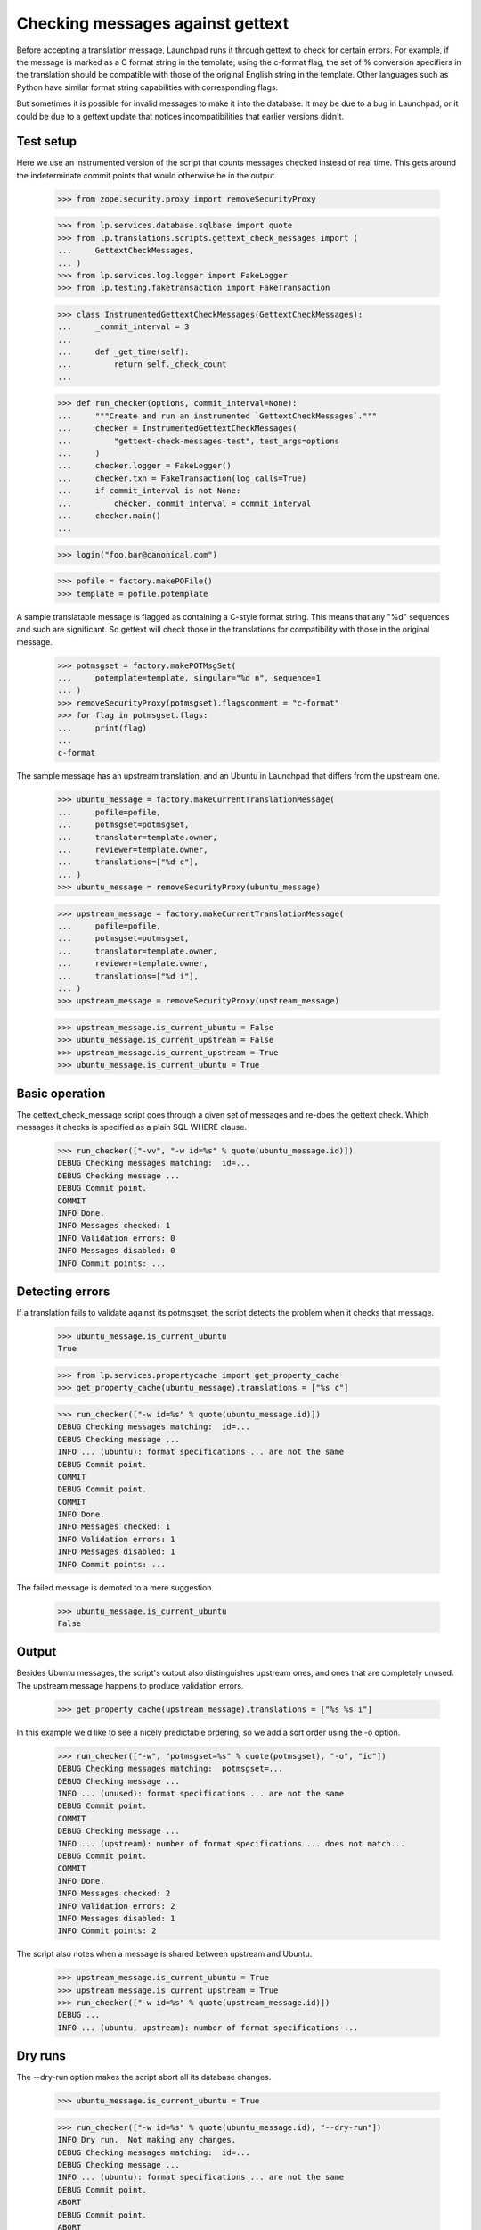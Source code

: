 Checking messages against gettext
=================================

Before accepting a translation message, Launchpad runs it through
gettext to check for certain errors.  For example, if the message is
marked as a C format string in the template, using the c-format flag,
the set of % conversion specifiers in the translation should be
compatible with those of the original English string in the template.
Other languages such as Python have similar format string capabilities
with corresponding flags.

But sometimes it is possible for invalid messages to make it into the
database.  It may be due to a bug in Launchpad, or it could be due to a
gettext update that notices incompatibilities that earlier versions
didn't.


Test setup
----------

Here we use an instrumented version of the script that counts messages
checked instead of real time.  This gets around the indeterminate commit
points that would otherwise be in the output.

    >>> from zope.security.proxy import removeSecurityProxy

    >>> from lp.services.database.sqlbase import quote
    >>> from lp.translations.scripts.gettext_check_messages import (
    ...     GettextCheckMessages,
    ... )
    >>> from lp.services.log.logger import FakeLogger
    >>> from lp.testing.faketransaction import FakeTransaction

    >>> class InstrumentedGettextCheckMessages(GettextCheckMessages):
    ...     _commit_interval = 3
    ...
    ...     def _get_time(self):
    ...         return self._check_count
    ...

    >>> def run_checker(options, commit_interval=None):
    ...     """Create and run an instrumented `GettextCheckMessages`."""
    ...     checker = InstrumentedGettextCheckMessages(
    ...         "gettext-check-messages-test", test_args=options
    ...     )
    ...     checker.logger = FakeLogger()
    ...     checker.txn = FakeTransaction(log_calls=True)
    ...     if commit_interval is not None:
    ...         checker._commit_interval = commit_interval
    ...     checker.main()
    ...

    >>> login("foo.bar@canonical.com")

    >>> pofile = factory.makePOFile()
    >>> template = pofile.potemplate

A sample translatable message is flagged as containing a C-style format
string.  This means that any "%d" sequences and such are significant.
So gettext will check those in the translations for compatibility with
those in the original message.

    >>> potmsgset = factory.makePOTMsgSet(
    ...     potemplate=template, singular="%d n", sequence=1
    ... )
    >>> removeSecurityProxy(potmsgset).flagscomment = "c-format"
    >>> for flag in potmsgset.flags:
    ...     print(flag)
    ...
    c-format

The sample message has an upstream translation, and an Ubuntu
in Launchpad that differs from the upstream one.

    >>> ubuntu_message = factory.makeCurrentTranslationMessage(
    ...     pofile=pofile,
    ...     potmsgset=potmsgset,
    ...     translator=template.owner,
    ...     reviewer=template.owner,
    ...     translations=["%d c"],
    ... )
    >>> ubuntu_message = removeSecurityProxy(ubuntu_message)

    >>> upstream_message = factory.makeCurrentTranslationMessage(
    ...     pofile=pofile,
    ...     potmsgset=potmsgset,
    ...     translator=template.owner,
    ...     reviewer=template.owner,
    ...     translations=["%d i"],
    ... )
    >>> upstream_message = removeSecurityProxy(upstream_message)

    >>> upstream_message.is_current_ubuntu = False
    >>> ubuntu_message.is_current_upstream = False
    >>> upstream_message.is_current_upstream = True
    >>> ubuntu_message.is_current_ubuntu = True


Basic operation
---------------

The gettext_check_message script goes through a given set of messages
and re-does the gettext check.  Which messages it checks is specified as
a plain SQL WHERE clause.

    >>> run_checker(["-vv", "-w id=%s" % quote(ubuntu_message.id)])
    DEBUG Checking messages matching:  id=...
    DEBUG Checking message ...
    DEBUG Commit point.
    COMMIT
    INFO Done.
    INFO Messages checked: 1
    INFO Validation errors: 0
    INFO Messages disabled: 0
    INFO Commit points: ...


Detecting errors
----------------

If a translation fails to validate against its potmsgset, the script
detects the problem when it checks that message.

    >>> ubuntu_message.is_current_ubuntu
    True

    >>> from lp.services.propertycache import get_property_cache
    >>> get_property_cache(ubuntu_message).translations = ["%s c"]

    >>> run_checker(["-w id=%s" % quote(ubuntu_message.id)])
    DEBUG Checking messages matching:  id=...
    DEBUG Checking message ...
    INFO ... (ubuntu): format specifications ... are not the same
    DEBUG Commit point.
    COMMIT
    DEBUG Commit point.
    COMMIT
    INFO Done.
    INFO Messages checked: 1
    INFO Validation errors: 1
    INFO Messages disabled: 1
    INFO Commit points: ...

The failed message is demoted to a mere suggestion.

    >>> ubuntu_message.is_current_ubuntu
    False


Output
------

Besides Ubuntu messages, the script's output also distinguishes
upstream ones, and ones that are completely unused. The upstream message
happens to produce validation errors.

    >>> get_property_cache(upstream_message).translations = ["%s %s i"]

In this example we'd like to see a nicely predictable ordering, so we
add a sort order using the -o option.

    >>> run_checker(["-w", "potmsgset=%s" % quote(potmsgset), "-o", "id"])
    DEBUG Checking messages matching:  potmsgset=...
    DEBUG Checking message ...
    INFO ... (unused): format specifications ... are not the same
    DEBUG Commit point.
    COMMIT
    DEBUG Checking message ...
    INFO ... (upstream): number of format specifications ... does not match...
    DEBUG Commit point.
    COMMIT
    INFO Done.
    INFO Messages checked: 2
    INFO Validation errors: 2
    INFO Messages disabled: 1
    INFO Commit points: 2

The script also notes when a message is shared between upstream and Ubuntu.

    >>> upstream_message.is_current_ubuntu = True
    >>> upstream_message.is_current_upstream = True
    >>> run_checker(["-w id=%s" % quote(upstream_message.id)])
    DEBUG ...
    INFO ... (ubuntu, upstream): number of format specifications ...


Dry runs
--------

The --dry-run option makes the script abort all its database changes.

    >>> ubuntu_message.is_current_ubuntu = True

    >>> run_checker(["-w id=%s" % quote(ubuntu_message.id), "--dry-run"])
    INFO Dry run.  Not making any changes.
    DEBUG Checking messages matching:  id=...
    DEBUG Checking message ...
    INFO ... (ubuntu): format specifications ... are not the same
    DEBUG Commit point.
    ABORT
    DEBUG Commit point.
    ABORT
    INFO Done.
    INFO Messages checked: 1
    INFO Validation errors: 1
    INFO Messages disabled: 1
    INFO Commit points: 2


Commit points
-------------

To avoid long-running transactions and potential locks, the script
commits regularly.  Normally this happens every few seconds.  For the
purpose of this test we count messages checked.  If we set the commit
interval to 1, we get a commit after every message plus one at the end
to close things off neatly.

    >>> run_checker(["-w potmsgset=%s" % quote(potmsgset)], commit_interval=1)
    DEBUG Checking messages matching:  potmsgset=...
    DEBUG Checking message ...
    INFO ... (...): number of format specifications ...
    DEBUG Commit point.
    COMMIT
    DEBUG Checking message ...
    INFO ... (...): format specifications ... are not the same
    DEBUG Commit point.
    COMMIT
    DEBUG Commit point.
    COMMIT
    INFO Done.
    INFO Messages checked: 2
    INFO Validation errors: 2
    INFO Messages disabled: 0
    INFO Commit points: 3
